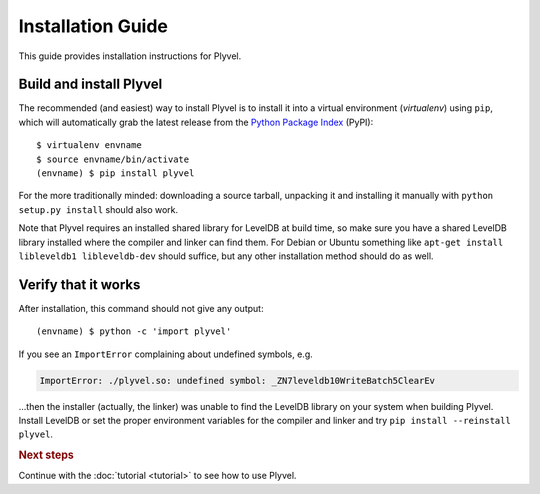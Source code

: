 ==================
Installation Guide
==================

.. highlight:: sh

This guide provides installation instructions for Plyvel.


Build and install Plyvel
========================

The recommended (and easiest) way to install Plyvel is to install it into a
virtual environment (*virtualenv*) using ``pip``, which will automatically grab
the latest release from the `Python Package Index <http://pypi.python.org/>`_
(PyPI)::

   $ virtualenv envname
   $ source envname/bin/activate
   (envname) $ pip install plyvel

For the more traditionally minded: downloading a source tarball, unpacking it
and installing it manually with ``python setup.py install`` should also work.

Note that Plyvel requires an installed shared library for LevelDB at build time,
so make sure you have a shared LevelDB library installed where the compiler and
linker can find them. For Debian or Ubuntu something like ``apt-get install
libleveldb1 libleveldb-dev`` should suffice, but any other installation method
should do as well.


Verify that it works
====================

After installation, this command should not give any output::

   (envname) $ python -c 'import plyvel'

If you see an ``ImportError`` complaining about undefined symbols, e.g.

.. code-block:: text

   ImportError: ./plyvel.so: undefined symbol: _ZN7leveldb10WriteBatch5ClearEv

…then the installer (actually, the linker) was unable to find the LevelDB
library on your system when building Plyvel. Install LevelDB or set the proper
environment variables for the compiler and linker and try ``pip install
--reinstall plyvel``.


.. rubric:: Next steps

Continue with the :doc:`tutorial <tutorial>` to see how to use Plyvel.

.. vim: set spell spelllang=en:
